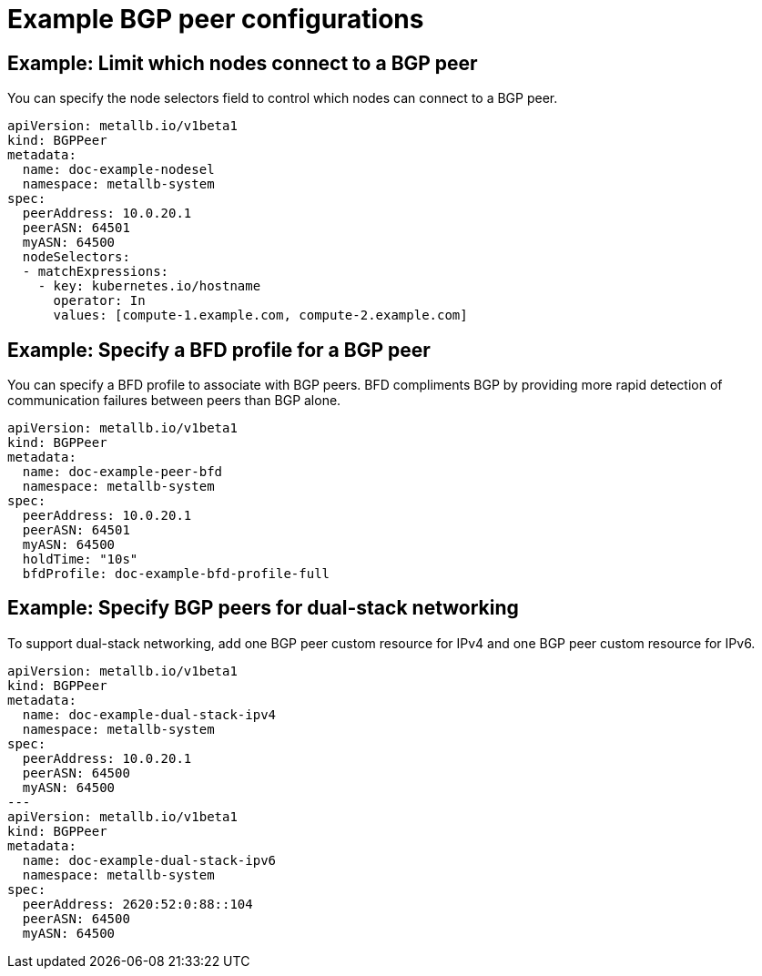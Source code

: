 // Module included in the following assemblies:
//
// * networking/metallb/metallb-configure-bgp-peers.adoc

:_content-type: PROCEDURE
[id="nw-metallb-example-bgppeer_{context}"]
= Example BGP peer configurations

[id="nw-metallb-example-limit-nodes-bgppeer_{context}"]
== Example: Limit which nodes connect to a BGP peer

You can specify the node selectors field to control which nodes can connect to a BGP peer.

[source,yaml]
----
apiVersion: metallb.io/v1beta1
kind: BGPPeer
metadata:
  name: doc-example-nodesel
  namespace: metallb-system
spec:
  peerAddress: 10.0.20.1
  peerASN: 64501
  myASN: 64500
  nodeSelectors:
  - matchExpressions:
    - key: kubernetes.io/hostname
      operator: In
      values: [compute-1.example.com, compute-2.example.com]
----

[id="nw-metallb-example-specify-bfd-profile_{context}"]
== Example: Specify a BFD profile for a BGP peer

You can specify a BFD profile to associate with BGP peers.
BFD compliments BGP by providing more rapid detection of communication failures between peers than BGP alone.

[source,yaml]
----
apiVersion: metallb.io/v1beta1
kind: BGPPeer
metadata:
  name: doc-example-peer-bfd
  namespace: metallb-system
spec:
  peerAddress: 10.0.20.1
  peerASN: 64501
  myASN: 64500
  holdTime: "10s"
  bfdProfile: doc-example-bfd-profile-full
----

[id="nw-metallb-example-dual-stack_{context}"]
== Example: Specify BGP peers for dual-stack networking

To support dual-stack networking, add one BGP peer custom resource for IPv4 and one BGP peer custom resource for IPv6.

[source,yaml]
----
apiVersion: metallb.io/v1beta1
kind: BGPPeer
metadata:
  name: doc-example-dual-stack-ipv4
  namespace: metallb-system
spec:
  peerAddress: 10.0.20.1
  peerASN: 64500
  myASN: 64500
---
apiVersion: metallb.io/v1beta1
kind: BGPPeer
metadata:
  name: doc-example-dual-stack-ipv6
  namespace: metallb-system
spec:
  peerAddress: 2620:52:0:88::104
  peerASN: 64500
  myASN: 64500
----
